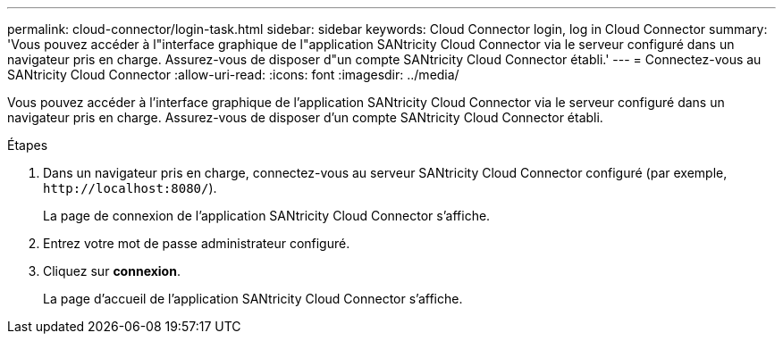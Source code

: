 ---
permalink: cloud-connector/login-task.html 
sidebar: sidebar 
keywords: Cloud Connector login, log in Cloud Connector 
summary: 'Vous pouvez accéder à l"interface graphique de l"application SANtricity Cloud Connector via le serveur configuré dans un navigateur pris en charge. Assurez-vous de disposer d"un compte SANtricity Cloud Connector établi.' 
---
= Connectez-vous au SANtricity Cloud Connector
:allow-uri-read: 
:icons: font
:imagesdir: ../media/


[role="lead"]
Vous pouvez accéder à l'interface graphique de l'application SANtricity Cloud Connector via le serveur configuré dans un navigateur pris en charge. Assurez-vous de disposer d'un compte SANtricity Cloud Connector établi.

.Étapes
. Dans un navigateur pris en charge, connectez-vous au serveur SANtricity Cloud Connector configuré (par exemple, `+http://localhost:8080/+`).
+
La page de connexion de l'application SANtricity Cloud Connector s'affiche.

. Entrez votre mot de passe administrateur configuré.
. Cliquez sur *connexion*.
+
La page d'accueil de l'application SANtricity Cloud Connector s'affiche.


